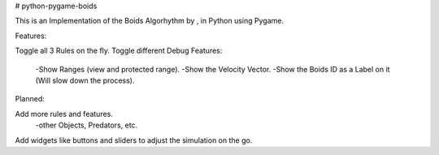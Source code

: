 # python-pygame-boids

|Python3| |LGTMGradePython|

This is an Implementation of the Boids Algorhythm by  , in Python using Pygame.


Features:

Toggle all 3 Rules on the fly.
Toggle different Debug Features:
  -Show Ranges (view and protected range).
  -Show the Velocity Vector.
  -Show the Boids ID as a Label on it (Will slow down the process).


Planned:

Add more rules and features.
  -other Objects, Predators, etc.
Add widgets like buttons and sliders to adjust the simulation on the go.

.. |Python3| image:: https://img.shields.io/badge/python-3-blue.svg?v=
.. |LGTMGradePython| image:: https://img.shields.io/lgtm/grade/python/g/JonKramme/python-pygame-boids.svg?logo=lgtm&logoWidth=18
   :target: https://lgtm.com/projects/g/JonKramme/python-pygame-boids/context:python
